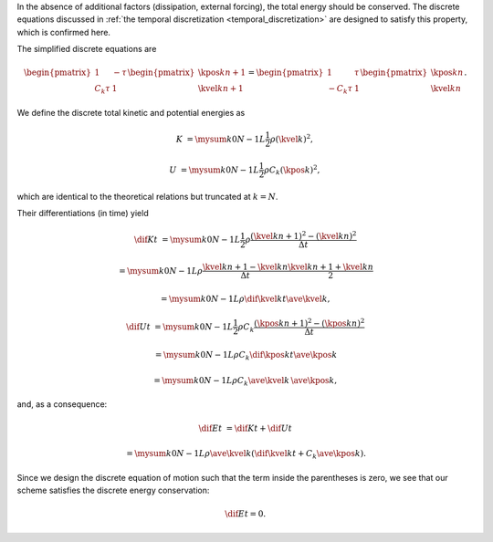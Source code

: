 In the absence of additional factors (dissipation, external forcing), the total energy should be conserved.
The discrete equations discussed in :ref:`the temporal discretization <temporal_discretization>` are designed to satisfy this property, which is confirmed here.

The simplified discrete equations are

.. math::

    \begin{pmatrix}
        1 & - \tau \\
        C_k \tau & 1
    \end{pmatrix}
    \begin{pmatrix}
        \kpos{k}{n + 1} \\
        \kvel{k}{n + 1}
    \end{pmatrix}
    =
    \begin{pmatrix}
        1 & \tau \\
        - C_k \tau & 1
    \end{pmatrix}
    \begin{pmatrix}
        \kpos{k}{n    } \\
        \kvel{k}{n    }
    \end{pmatrix}.

We define the discrete total kinetic and potential energies as

.. math::

    K
    &
    =
    \mysum{k}{0}{N - 1}
    L
    \frac{1}{2}
    \rho
    \left( \kvel{k}{} \right)^2,

    U
    &
    =
    \mysum{k}{0}{N - 1}
    L
    \frac{1}{2}
    \rho
    C_k
    \left( \kpos{k}{} \right)^2,

which are identical to the theoretical relations but truncated at :math:`k = N`.

Their differentiations (in time) yield

.. math::

    \dif{K}{t}
    &
    =
    \mysum{k}{0}{N - 1}
    L
    \frac{1}{2}
    \rho
    \frac{
        \left( \kvel{k}{n + 1} \right)^2
        -
        \left( \kvel{k}{n    } \right)^2
    }{\Delta t}

    &
    =
    \mysum{k}{0}{N - 1}
    L
    \rho
    \frac{
        \kvel{k}{n + 1}
        -
        \kvel{k}{n    }
    }{\Delta t}
    \frac{
        \kvel{k}{n + 1}
        +
        \kvel{k}{n    }
    }{2}

    &
    =
    \mysum{k}{0}{N - 1}
    L
    \rho
    \dif{\kvel{k}{}}{t}
    \ave{\kvel{k}{}},

    \dif{U}{t}
    &
    =
    \mysum{k}{0}{N - 1}
    L
    \frac{1}{2}
    \rho
    C_k
    \frac{
        \left( \kpos{k}{n + 1} \right)^2
        -
        \left( \kpos{k}{n    } \right)^2
    }{\Delta t}

    &
    =
    \mysum{k}{0}{N - 1}
    L
    \rho
    C_k
    \dif{\kpos{k}{}}{t}
    \ave{\kpos{k}{}}

    &
    =
    \mysum{k}{0}{N - 1}
    L
    \rho
    C_k
    \ave{\kvel{k}{}}
    \,
    \ave{\kpos{k}{}},

and, as a consequence:

.. math::

    \dif{E}{t}
    &
    =
    \dif{K}{t}
    +
    \dif{U}{t}

    &
    =
    \mysum{k}{0}{N - 1}
    L
    \rho
    \ave{\kvel{k}{}}
    \left(
        \dif{\kvel{k}{}}{t}
        +
        C_k
        \ave{\kpos{k}{}}
    \right).

Since we design the discrete equation of motion such that the term inside the parentheses is zero, we see that our scheme satisfies the discrete energy conservation:

.. math::

    \dif{E}{t}
    =
    0.

